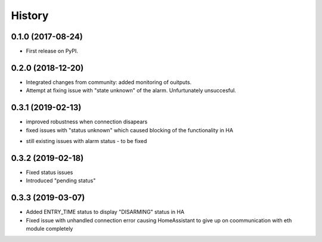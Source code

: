 =======
History
=======

0.1.0 (2017-08-24)
------------------

* First release on PyPI.

0.2.0 (2018-12-20)
------------------

* Integrated changes from community: added monitoring of ouitputs.
* Attempt at fixing issue with "state unknown" of the alarm. Unfurtunately unsuccesful.

0.3.1 (2019-02-13)
------------------

* improved robustness when connection disapears
* fixed issues with "status unknown" which caused blocking of the functionality in HA
- still existing issues with alarm status - to be fixed

0.3.2 (2019-02-18)
------------------

* Fixed status issues
* Introduced "pending status"

0.3.3 (2019-03-07)
------------------

* Added ENTRY_TIME status to display "DISARMING" status in HA
* Fixed issue with unhandled connection error  causing HomeAssistant to give up on coommunication with eth module completely
